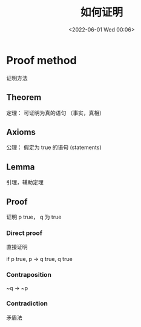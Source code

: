 #+TITLE: 如何证明
#+DATE: <2022-06-01 Wed 00:06>
#+FILETAGS: @math

* Proof method

证明方法

** Theorem

定理： 可证明为真的语句 （事实，真相）

** Axioms

公理： 假定为 true 的语句 (statements)

** Lemma

引理，辅助定理

** Proof

证明 p true，  q  为 true

*** Direct proof

直接证明

if p true, p -> q true, q true

*** Contraposition

~q -> ~p

*** Contradiction

矛盾法
